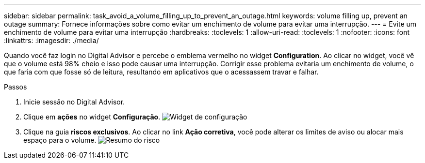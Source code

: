 ---
sidebar: sidebar 
permalink: task_avoid_a_volume_filling_up_to_prevent_an_outage.html 
keywords: volume filling up, prevent an outage 
summary: Fornece informações sobre como evitar um enchimento de volume para evitar uma interrupção. 
---
= Evite um enchimento de volume para evitar uma interrupção
:hardbreaks:
:toclevels: 1
:allow-uri-read: 
:toclevels: 1
:nofooter: 
:icons: font
:linkattrs: 
:imagesdir: ./media/


[role="lead"]
Quando você faz login no Digital Advisor e percebe o emblema vermelho no widget *Configuration*. Ao clicar no widget, você vê que o volume está 98% cheio e isso pode causar uma interrupção. Corrigir esse problema evitaria um enchimento de volume, o que faria com que fosse só de leitura, resultando em aplicativos que o acessassem travar e falhar.

.Passos
. Inicie sessão no Digital Advisor.
. Clique em *ações* no widget *Configuração*. image:Configuration_image 1 prevent an outage.png["Widget de configuração"]
. Clique na guia *riscos exclusivos*. Ao clicar no link *Ação corretiva*, você pode alterar os limites de aviso ou alocar mais espaço para o volume. image:Risk summary_image 2 prevent an outage.png["Resumo do risco"]

